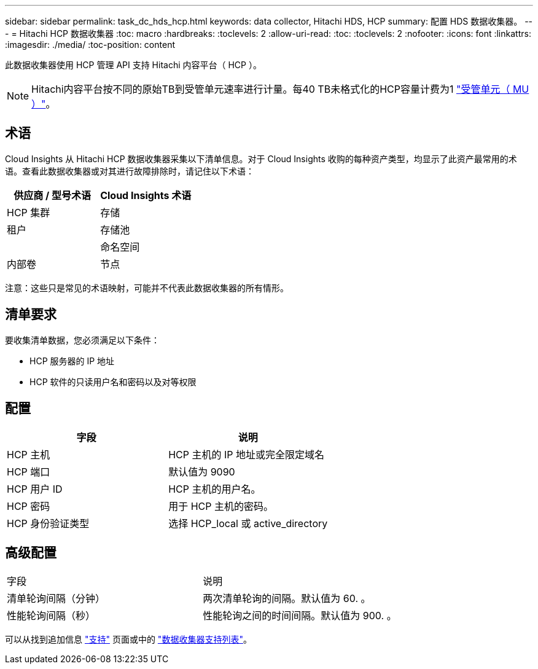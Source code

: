 ---
sidebar: sidebar 
permalink: task_dc_hds_hcp.html 
keywords: data collector, Hitachi HDS, HCP 
summary: 配置 HDS 数据收集器。 
---
= Hitachi HCP 数据收集器
:toc: macro
:hardbreaks:
:toclevels: 2
:allow-uri-read: 
:toc: 
:toclevels: 2
:nofooter: 
:icons: font
:linkattrs: 
:imagesdir: ./media/
:toc-position: content


[role="lead"]
此数据收集器使用 HCP 管理 API 支持 Hitachi 内容平台（ HCP ）。


NOTE: Hitachi内容平台按不同的原始TB到受管单元速率进行计量。每40 TB未格式化的HCP容量计费为1 link:concept_subscribing_to_cloud_insights.html#pricing["受管单元（ MU ）"]。



== 术语

Cloud Insights 从 Hitachi HCP 数据收集器采集以下清单信息。对于 Cloud Insights 收购的每种资产类型，均显示了此资产最常用的术语。查看此数据收集器或对其进行故障排除时，请记住以下术语：

[cols="2*"]
|===
| 供应商 / 型号术语 | Cloud Insights 术语 


| HCP 集群 | 存储 


| 租户 | 存储池 


|  | 命名空间 


| 内部卷 | 节点 
|===
注意：这些只是常见的术语映射，可能并不代表此数据收集器的所有情形。



== 清单要求

要收集清单数据，您必须满足以下条件：

* HCP 服务器的 IP 地址
* HCP 软件的只读用户名和密码以及对等权限




== 配置

[cols="2*"]
|===
| 字段 | 说明 


| HCP 主机 | HCP 主机的 IP 地址或完全限定域名 


| HCP 端口 | 默认值为 9090 


| HCP 用户 ID | HCP 主机的用户名。 


| HCP 密码 | 用于 HCP 主机的密码。 


| HCP 身份验证类型 | 选择 HCP_local 或 active_directory 
|===


== 高级配置

|===


| 字段 | 说明 


| 清单轮询间隔（分钟） | 两次清单轮询的间隔。默认值为 60. 。 


| 性能轮询间隔（秒） | 性能轮询之间的时间间隔。默认值为 900. 。 
|===
可以从找到追加信息 link:concept_requesting_support.html["支持"] 页面或中的 link:reference_data_collector_support_matrix.html["数据收集器支持列表"]。
